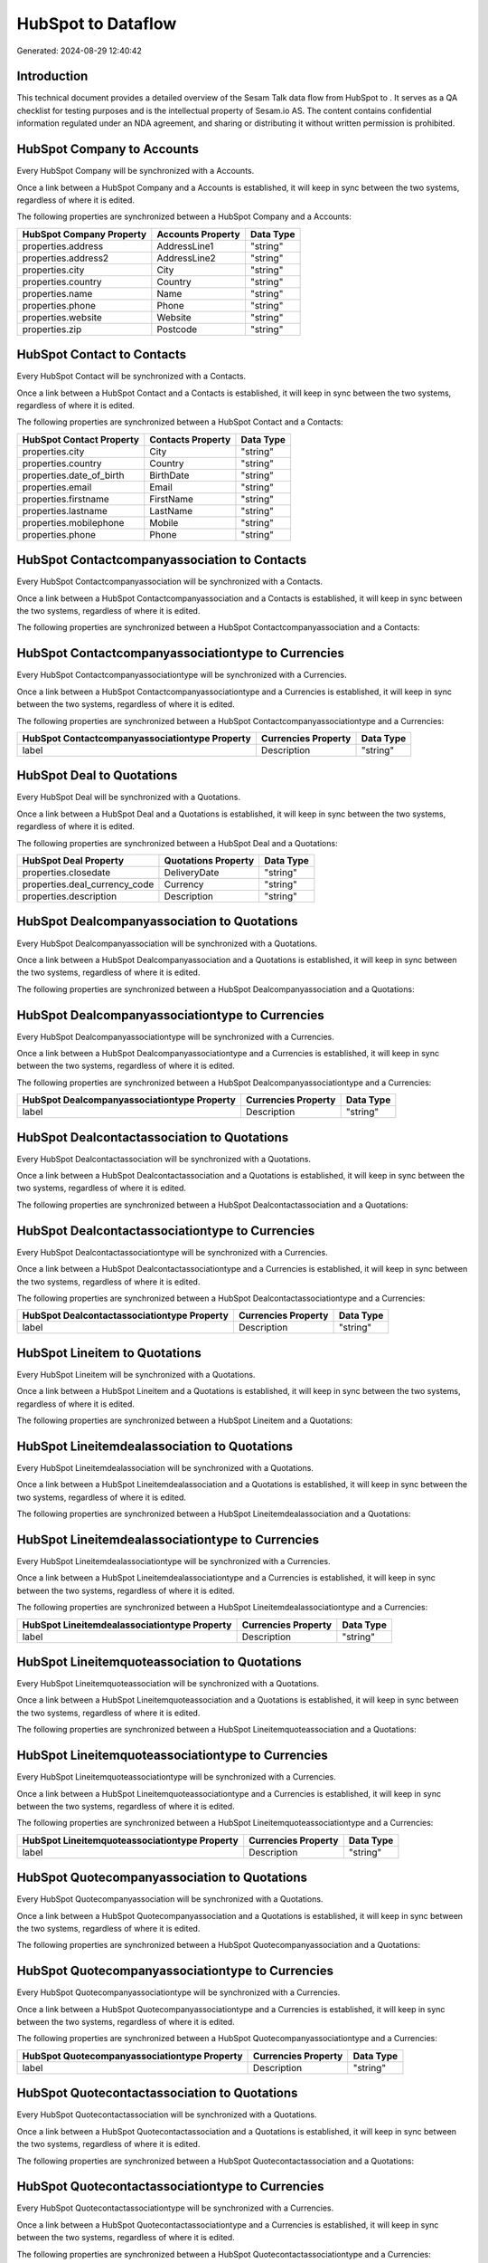 ====================
HubSpot to  Dataflow
====================

Generated: 2024-08-29 12:40:42

Introduction
------------

This technical document provides a detailed overview of the Sesam Talk data flow from HubSpot to . It serves as a QA checklist for testing purposes and is the intellectual property of Sesam.io AS. The content contains confidential information regulated under an NDA agreement, and sharing or distributing it without written permission is prohibited.

HubSpot Company to  Accounts
----------------------------
Every HubSpot Company will be synchronized with a  Accounts.

Once a link between a HubSpot Company and a  Accounts is established, it will keep in sync between the two systems, regardless of where it is edited.

The following properties are synchronized between a HubSpot Company and a  Accounts:

.. list-table::
   :header-rows: 1

   * - HubSpot Company Property
     -  Accounts Property
     -  Data Type
   * - properties.address
     - AddressLine1
     - "string"
   * - properties.address2
     - AddressLine2
     - "string"
   * - properties.city
     - City
     - "string"
   * - properties.country
     - Country
     - "string"
   * - properties.name
     - Name
     - "string"
   * - properties.phone
     - Phone
     - "string"
   * - properties.website
     - Website
     - "string"
   * - properties.zip
     - Postcode
     - "string"


HubSpot Contact to  Contacts
----------------------------
Every HubSpot Contact will be synchronized with a  Contacts.

Once a link between a HubSpot Contact and a  Contacts is established, it will keep in sync between the two systems, regardless of where it is edited.

The following properties are synchronized between a HubSpot Contact and a  Contacts:

.. list-table::
   :header-rows: 1

   * - HubSpot Contact Property
     -  Contacts Property
     -  Data Type
   * - properties.city
     - City
     - "string"
   * - properties.country
     - Country
     - "string"
   * - properties.date_of_birth
     - BirthDate
     - "string"
   * - properties.email
     - Email
     - "string"
   * - properties.firstname
     - FirstName
     - "string"
   * - properties.lastname
     - LastName
     - "string"
   * - properties.mobilephone
     - Mobile
     - "string"
   * - properties.phone
     - Phone
     - "string"


HubSpot Contactcompanyassociation to  Contacts
----------------------------------------------
Every HubSpot Contactcompanyassociation will be synchronized with a  Contacts.

Once a link between a HubSpot Contactcompanyassociation and a  Contacts is established, it will keep in sync between the two systems, regardless of where it is edited.

The following properties are synchronized between a HubSpot Contactcompanyassociation and a  Contacts:

.. list-table::
   :header-rows: 1

   * - HubSpot Contactcompanyassociation Property
     -  Contacts Property
     -  Data Type


HubSpot Contactcompanyassociationtype to  Currencies
----------------------------------------------------
Every HubSpot Contactcompanyassociationtype will be synchronized with a  Currencies.

Once a link between a HubSpot Contactcompanyassociationtype and a  Currencies is established, it will keep in sync between the two systems, regardless of where it is edited.

The following properties are synchronized between a HubSpot Contactcompanyassociationtype and a  Currencies:

.. list-table::
   :header-rows: 1

   * - HubSpot Contactcompanyassociationtype Property
     -  Currencies Property
     -  Data Type
   * - label
     - Description
     - "string"


HubSpot Deal to  Quotations
---------------------------
Every HubSpot Deal will be synchronized with a  Quotations.

Once a link between a HubSpot Deal and a  Quotations is established, it will keep in sync between the two systems, regardless of where it is edited.

The following properties are synchronized between a HubSpot Deal and a  Quotations:

.. list-table::
   :header-rows: 1

   * - HubSpot Deal Property
     -  Quotations Property
     -  Data Type
   * - properties.closedate
     - DeliveryDate
     - "string"
   * - properties.deal_currency_code
     - Currency
     - "string"
   * - properties.description
     - Description
     - "string"


HubSpot Dealcompanyassociation to  Quotations
---------------------------------------------
Every HubSpot Dealcompanyassociation will be synchronized with a  Quotations.

Once a link between a HubSpot Dealcompanyassociation and a  Quotations is established, it will keep in sync between the two systems, regardless of where it is edited.

The following properties are synchronized between a HubSpot Dealcompanyassociation and a  Quotations:

.. list-table::
   :header-rows: 1

   * - HubSpot Dealcompanyassociation Property
     -  Quotations Property
     -  Data Type


HubSpot Dealcompanyassociationtype to  Currencies
-------------------------------------------------
Every HubSpot Dealcompanyassociationtype will be synchronized with a  Currencies.

Once a link between a HubSpot Dealcompanyassociationtype and a  Currencies is established, it will keep in sync between the two systems, regardless of where it is edited.

The following properties are synchronized between a HubSpot Dealcompanyassociationtype and a  Currencies:

.. list-table::
   :header-rows: 1

   * - HubSpot Dealcompanyassociationtype Property
     -  Currencies Property
     -  Data Type
   * - label
     - Description
     - "string"


HubSpot Dealcontactassociation to  Quotations
---------------------------------------------
Every HubSpot Dealcontactassociation will be synchronized with a  Quotations.

Once a link between a HubSpot Dealcontactassociation and a  Quotations is established, it will keep in sync between the two systems, regardless of where it is edited.

The following properties are synchronized between a HubSpot Dealcontactassociation and a  Quotations:

.. list-table::
   :header-rows: 1

   * - HubSpot Dealcontactassociation Property
     -  Quotations Property
     -  Data Type


HubSpot Dealcontactassociationtype to  Currencies
-------------------------------------------------
Every HubSpot Dealcontactassociationtype will be synchronized with a  Currencies.

Once a link between a HubSpot Dealcontactassociationtype and a  Currencies is established, it will keep in sync between the two systems, regardless of where it is edited.

The following properties are synchronized between a HubSpot Dealcontactassociationtype and a  Currencies:

.. list-table::
   :header-rows: 1

   * - HubSpot Dealcontactassociationtype Property
     -  Currencies Property
     -  Data Type
   * - label
     - Description
     - "string"


HubSpot Lineitem to  Quotations
-------------------------------
Every HubSpot Lineitem will be synchronized with a  Quotations.

Once a link between a HubSpot Lineitem and a  Quotations is established, it will keep in sync between the two systems, regardless of where it is edited.

The following properties are synchronized between a HubSpot Lineitem and a  Quotations:

.. list-table::
   :header-rows: 1

   * - HubSpot Lineitem Property
     -  Quotations Property
     -  Data Type


HubSpot Lineitemdealassociation to  Quotations
----------------------------------------------
Every HubSpot Lineitemdealassociation will be synchronized with a  Quotations.

Once a link between a HubSpot Lineitemdealassociation and a  Quotations is established, it will keep in sync between the two systems, regardless of where it is edited.

The following properties are synchronized between a HubSpot Lineitemdealassociation and a  Quotations:

.. list-table::
   :header-rows: 1

   * - HubSpot Lineitemdealassociation Property
     -  Quotations Property
     -  Data Type


HubSpot Lineitemdealassociationtype to  Currencies
--------------------------------------------------
Every HubSpot Lineitemdealassociationtype will be synchronized with a  Currencies.

Once a link between a HubSpot Lineitemdealassociationtype and a  Currencies is established, it will keep in sync between the two systems, regardless of where it is edited.

The following properties are synchronized between a HubSpot Lineitemdealassociationtype and a  Currencies:

.. list-table::
   :header-rows: 1

   * - HubSpot Lineitemdealassociationtype Property
     -  Currencies Property
     -  Data Type
   * - label
     - Description
     - "string"


HubSpot Lineitemquoteassociation to  Quotations
-----------------------------------------------
Every HubSpot Lineitemquoteassociation will be synchronized with a  Quotations.

Once a link between a HubSpot Lineitemquoteassociation and a  Quotations is established, it will keep in sync between the two systems, regardless of where it is edited.

The following properties are synchronized between a HubSpot Lineitemquoteassociation and a  Quotations:

.. list-table::
   :header-rows: 1

   * - HubSpot Lineitemquoteassociation Property
     -  Quotations Property
     -  Data Type


HubSpot Lineitemquoteassociationtype to  Currencies
---------------------------------------------------
Every HubSpot Lineitemquoteassociationtype will be synchronized with a  Currencies.

Once a link between a HubSpot Lineitemquoteassociationtype and a  Currencies is established, it will keep in sync between the two systems, regardless of where it is edited.

The following properties are synchronized between a HubSpot Lineitemquoteassociationtype and a  Currencies:

.. list-table::
   :header-rows: 1

   * - HubSpot Lineitemquoteassociationtype Property
     -  Currencies Property
     -  Data Type
   * - label
     - Description
     - "string"


HubSpot Quotecompanyassociation to  Quotations
----------------------------------------------
Every HubSpot Quotecompanyassociation will be synchronized with a  Quotations.

Once a link between a HubSpot Quotecompanyassociation and a  Quotations is established, it will keep in sync between the two systems, regardless of where it is edited.

The following properties are synchronized between a HubSpot Quotecompanyassociation and a  Quotations:

.. list-table::
   :header-rows: 1

   * - HubSpot Quotecompanyassociation Property
     -  Quotations Property
     -  Data Type


HubSpot Quotecompanyassociationtype to  Currencies
--------------------------------------------------
Every HubSpot Quotecompanyassociationtype will be synchronized with a  Currencies.

Once a link between a HubSpot Quotecompanyassociationtype and a  Currencies is established, it will keep in sync between the two systems, regardless of where it is edited.

The following properties are synchronized between a HubSpot Quotecompanyassociationtype and a  Currencies:

.. list-table::
   :header-rows: 1

   * - HubSpot Quotecompanyassociationtype Property
     -  Currencies Property
     -  Data Type
   * - label
     - Description
     - "string"


HubSpot Quotecontactassociation to  Quotations
----------------------------------------------
Every HubSpot Quotecontactassociation will be synchronized with a  Quotations.

Once a link between a HubSpot Quotecontactassociation and a  Quotations is established, it will keep in sync between the two systems, regardless of where it is edited.

The following properties are synchronized between a HubSpot Quotecontactassociation and a  Quotations:

.. list-table::
   :header-rows: 1

   * - HubSpot Quotecontactassociation Property
     -  Quotations Property
     -  Data Type


HubSpot Quotecontactassociationtype to  Currencies
--------------------------------------------------
Every HubSpot Quotecontactassociationtype will be synchronized with a  Currencies.

Once a link between a HubSpot Quotecontactassociationtype and a  Currencies is established, it will keep in sync between the two systems, regardless of where it is edited.

The following properties are synchronized between a HubSpot Quotecontactassociationtype and a  Currencies:

.. list-table::
   :header-rows: 1

   * - HubSpot Quotecontactassociationtype Property
     -  Currencies Property
     -  Data Type
   * - label
     - Description
     - "string"


HubSpot Quotedealassociation to  Quotations
-------------------------------------------
Every HubSpot Quotedealassociation will be synchronized with a  Quotations.

Once a link between a HubSpot Quotedealassociation and a  Quotations is established, it will keep in sync between the two systems, regardless of where it is edited.

The following properties are synchronized between a HubSpot Quotedealassociation and a  Quotations:

.. list-table::
   :header-rows: 1

   * - HubSpot Quotedealassociation Property
     -  Quotations Property
     -  Data Type


HubSpot Quotedealassociationtype to  Currencies
-----------------------------------------------
Every HubSpot Quotedealassociationtype will be synchronized with a  Currencies.

Once a link between a HubSpot Quotedealassociationtype and a  Currencies is established, it will keep in sync between the two systems, regardless of where it is edited.

The following properties are synchronized between a HubSpot Quotedealassociationtype and a  Currencies:

.. list-table::
   :header-rows: 1

   * - HubSpot Quotedealassociationtype Property
     -  Currencies Property
     -  Data Type
   * - label
     - Description
     - "string"


HubSpot Quotequotetemplateassociation to  Quotations
----------------------------------------------------
Every HubSpot Quotequotetemplateassociation will be synchronized with a  Quotations.

Once a link between a HubSpot Quotequotetemplateassociation and a  Quotations is established, it will keep in sync between the two systems, regardless of where it is edited.

The following properties are synchronized between a HubSpot Quotequotetemplateassociation and a  Quotations:

.. list-table::
   :header-rows: 1

   * - HubSpot Quotequotetemplateassociation Property
     -  Quotations Property
     -  Data Type


HubSpot Quotequotetemplateassociationtype to  Currencies
--------------------------------------------------------
Every HubSpot Quotequotetemplateassociationtype will be synchronized with a  Currencies.

Once a link between a HubSpot Quotequotetemplateassociationtype and a  Currencies is established, it will keep in sync between the two systems, regardless of where it is edited.

The following properties are synchronized between a HubSpot Quotequotetemplateassociationtype and a  Currencies:

.. list-table::
   :header-rows: 1

   * - HubSpot Quotequotetemplateassociationtype Property
     -  Currencies Property
     -  Data Type
   * - label
     - Description
     - "string"


HubSpot User to  Contacts
-------------------------
Every HubSpot User will be synchronized with a  Contacts.

Once a link between a HubSpot User and a  Contacts is established, it will keep in sync between the two systems, regardless of where it is edited.

The following properties are synchronized between a HubSpot User and a  Contacts:

.. list-table::
   :header-rows: 1

   * - HubSpot User Property
     -  Contacts Property
     -  Data Type
   * - email
     - BusinessEmail
     - "string"


HubSpot Account to  Currencies
------------------------------
Every HubSpot Account will be synchronized with a  Currencies.

Once a link between a HubSpot Account and a  Currencies is established, it will keep in sync between the two systems, regardless of where it is edited.

The following properties are synchronized between a HubSpot Account and a  Currencies:

.. list-table::
   :header-rows: 1

   * - HubSpot Account Property
     -  Currencies Property
     -  Data Type
   * - accountType
     - Code
     - "string"


HubSpot Account to  Employees
-----------------------------
Every HubSpot Account will be synchronized with a  Employees.

Once a link between a HubSpot Account and a  Employees is established, it will keep in sync between the two systems, regardless of where it is edited.

The following properties are synchronized between a HubSpot Account and a  Employees:

.. list-table::
   :header-rows: 1

   * - HubSpot Account Property
     -  Employees Property
     -  Data Type
   * - accountType
     - Code
     - "string"


HubSpot Contact to  Addresses
-----------------------------
Every HubSpot Contact will be synchronized with a  Addresses.

Once a link between a HubSpot Contact and a  Addresses is established, it will keep in sync between the two systems, regardless of where it is edited.

The following properties are synchronized between a HubSpot Contact and a  Addresses:

.. list-table::
   :header-rows: 1

   * - HubSpot Contact Property
     -  Addresses Property
     -  Data Type
   * - properties.address
     - AddressLine1
     - "string"
   * - properties.city
     - City
     - "string"
   * - properties.country
     - Country
     - "string"


HubSpot Deal to  Currencies
---------------------------
Every HubSpot Deal will be synchronized with a  Currencies.

Once a link between a HubSpot Deal and a  Currencies is established, it will keep in sync between the two systems, regardless of where it is edited.

The following properties are synchronized between a HubSpot Deal and a  Currencies:

.. list-table::
   :header-rows: 1

   * - HubSpot Deal Property
     -  Currencies Property
     -  Data Type
   * - properties.deal_currency_code
     - Code
     - "string"


HubSpot Deal to  Employees
--------------------------
Every HubSpot Deal will be synchronized with a  Employees.

Once a link between a HubSpot Deal and a  Employees is established, it will keep in sync between the two systems, regardless of where it is edited.

The following properties are synchronized between a HubSpot Deal and a  Employees:

.. list-table::
   :header-rows: 1

   * - HubSpot Deal Property
     -  Employees Property
     -  Data Type
   * - properties.deal_currency_code
     - Code
     - "string"


HubSpot Quote to  Quotations
----------------------------
Every HubSpot Quote will be synchronized with a  Quotations.

Once a link between a HubSpot Quote and a  Quotations is established, it will keep in sync between the two systems, regardless of where it is edited.

The following properties are synchronized between a HubSpot Quote and a  Quotations:

.. list-table::
   :header-rows: 1

   * - HubSpot Quote Property
     -  Quotations Property
     -  Data Type
   * - properties.hs_expiration_date
     - CloseDate
     - "string"

